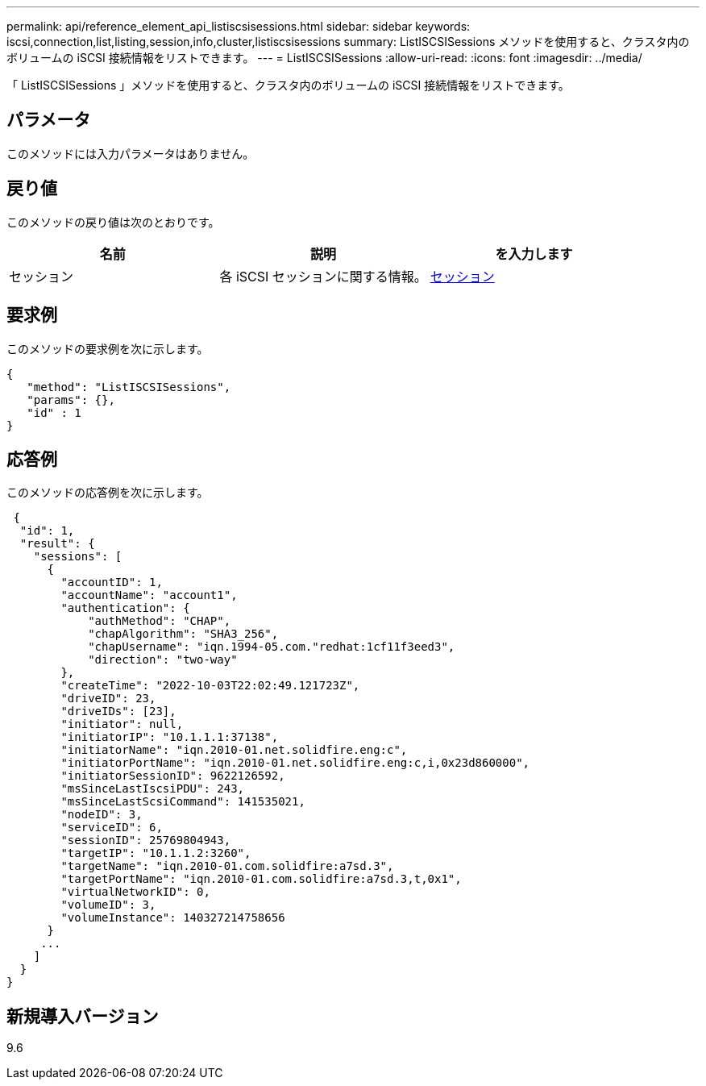 ---
permalink: api/reference_element_api_listiscsisessions.html 
sidebar: sidebar 
keywords: iscsi,connection,list,listing,session,info,cluster,listiscsisessions 
summary: ListISCSISessions メソッドを使用すると、クラスタ内のボリュームの iSCSI 接続情報をリストできます。 
---
= ListISCSISessions
:allow-uri-read: 
:icons: font
:imagesdir: ../media/


[role="lead"]
「 ListISCSISessions 」メソッドを使用すると、クラスタ内のボリュームの iSCSI 接続情報をリストできます。



== パラメータ

このメソッドには入力パラメータはありません。



== 戻り値

このメソッドの戻り値は次のとおりです。

|===
| 名前 | 説明 | を入力します 


 a| 
セッション
 a| 
各 iSCSI セッションに関する情報。
 a| 
xref:reference_element_api_session_iscsi.adoc[セッション]

|===


== 要求例

このメソッドの要求例を次に示します。

[listing]
----
{
   "method": "ListISCSISessions",
   "params": {},
   "id" : 1
}
----


== 応答例

このメソッドの応答例を次に示します。

[listing]
----
 {
  "id": 1,
  "result": {
    "sessions": [
      {
        "accountID": 1,
        "accountName": "account1",
        "authentication": {
            "authMethod": "CHAP",
            "chapAlgorithm": "SHA3_256",
            "chapUsername": "iqn.1994-05.com."redhat:1cf11f3eed3",
            "direction": "two-way"
        },
        "createTime": "2022-10-03T22:02:49.121723Z",
        "driveID": 23,
        "driveIDs": [23],
        "initiator": null,
        "initiatorIP": "10.1.1.1:37138",
        "initiatorName": "iqn.2010-01.net.solidfire.eng:c",
        "initiatorPortName": "iqn.2010-01.net.solidfire.eng:c,i,0x23d860000",
        "initiatorSessionID": 9622126592,
        "msSinceLastIscsiPDU": 243,
        "msSinceLastScsiCommand": 141535021,
        "nodeID": 3,
        "serviceID": 6,
        "sessionID": 25769804943,
        "targetIP": "10.1.1.2:3260",
        "targetName": "iqn.2010-01.com.solidfire:a7sd.3",
        "targetPortName": "iqn.2010-01.com.solidfire:a7sd.3,t,0x1",
        "virtualNetworkID": 0,
        "volumeID": 3,
        "volumeInstance": 140327214758656
      }
     ...
    ]
  }
}
----


== 新規導入バージョン

9.6
